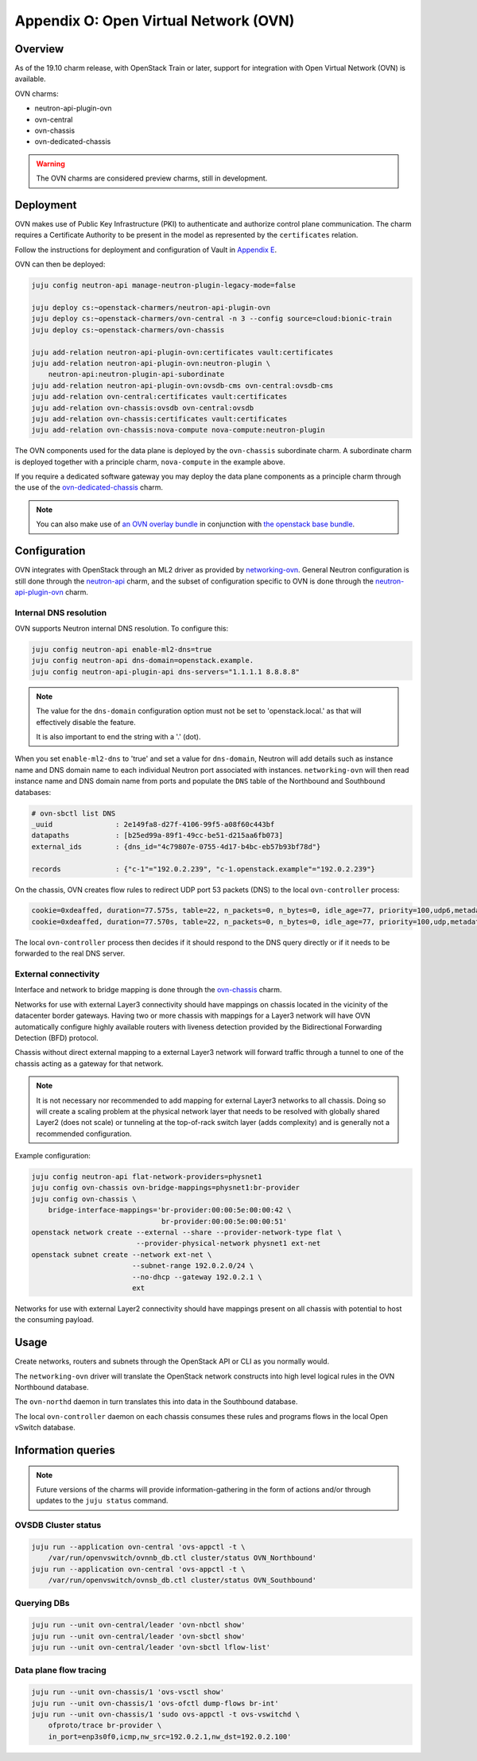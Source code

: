 Appendix O: Open Virtual Network (OVN)
======================================

Overview
++++++++

As of the 19.10 charm release, with OpenStack Train or later, support for
integration with Open Virtual Network (OVN) is available.

OVN charms:

* neutron-api-plugin-ovn

* ovn-central

* ovn-chassis

* ovn-dedicated-chassis

.. warning::

    The OVN charms are considered preview charms, still in development.

Deployment
++++++++++

OVN makes use of Public Key Infrastructure (PKI) to authenticate and authorize
control plane communication.  The charm requires a Certificate Authority to be
present in the model as represented by the ``certificates`` relation.

Follow the instructions for deployment and configuration of Vault in
`Appendix E <./app-certificate-management.html>`_.

OVN can then be deployed:

.. code::

    juju config neutron-api manage-neutron-plugin-legacy-mode=false

    juju deploy cs:~openstack-charmers/neutron-api-plugin-ovn
    juju deploy cs:~openstack-charmers/ovn-central -n 3 --config source=cloud:bionic-train
    juju deploy cs:~openstack-charmers/ovn-chassis

    juju add-relation neutron-api-plugin-ovn:certificates vault:certificates
    juju add-relation neutron-api-plugin-ovn:neutron-plugin \
        neutron-api:neutron-plugin-api-subordinate
    juju add-relation neutron-api-plugin-ovn:ovsdb-cms ovn-central:ovsdb-cms
    juju add-relation ovn-central:certificates vault:certificates
    juju add-relation ovn-chassis:ovsdb ovn-central:ovsdb
    juju add-relation ovn-chassis:certificates vault:certificates
    juju add-relation ovn-chassis:nova-compute nova-compute:neutron-plugin

The OVN components used for the data plane is deployed by the ``ovn-chassis``
subordinate charm.  A subordinate charm is deployed together with a principle
charm, ``nova-compute`` in the example above.

If you require a dedicated software gateway you may deploy the data plane
components as a principle charm through the use of the
`ovn-dedicated-chassis <https://jaas.ai/u/openstack-charmers/ovn-dedicated-chassis/>`_ charm.

.. note::

    You can also make use of `an OVN overlay bundle <https://raw.githubusercontent.com/openstack-charmers/openstack-bundles/master/development/overlays/openstack-base-ovn.yaml>`_ in conjunction with `the openstack base bundle <https://raw.githubusercontent.com/openstack-charmers/openstack-bundles/master/development/openstack-base-bionic-train/bundle.yaml>`_.

Configuration
+++++++++++++

OVN integrates with OpenStack through an ML2 driver as provided by
`networking-ovn <https://docs.openstack.org/networking-ovn/latest/>`_.  General
Neutron configuration is still done through the `neutron-api <https://jaas.ai/neutron-api/>`_
charm, and the subset of configuration specific to OVN is done through the
`neutron-api-plugin-ovn <https://jaas.ai/u/openstack-charmers/neutron-api-plugin-ovn/>`_ charm.

Internal DNS resolution
~~~~~~~~~~~~~~~~~~~~~~~

OVN supports Neutron internal DNS resolution.  To configure this:

.. code::

    juju config neutron-api enable-ml2-dns=true
    juju config neutron-api dns-domain=openstack.example.
    juju config neutron-api-plugin-api dns-servers="1.1.1.1 8.8.8.8"

.. note::

    The value for the ``dns-domain`` configuration option must
    not be set to 'openstack.local.' as that will effectively disable the
    feature.

    It is also important to end the string with a '.' (dot).

When you set ``enable-ml2-dns`` to 'true' and set a value for ``dns-domain``,
Neutron will add details such as instance name and DNS domain name to each
individual Neutron port associated with instances. ``networking-ovn`` will
then read instance name and DNS domain name from ports and populate the
``DNS`` table of the Northbound and Southbound databases:

.. code::

    # ovn-sbctl list DNS
    _uuid               : 2e149fa8-d27f-4106-99f5-a08f60c443bf
    datapaths           : [b25ed99a-89f1-49cc-be51-d215aa6fb073]
    external_ids        : {dns_id="4c79807e-0755-4d17-b4bc-eb57b93bf78d"}

    records             : {"c-1"="192.0.2.239", "c-1.openstack.example"="192.0.2.239"}

On the chassis, OVN creates flow rules to redirect UDP port 53 packets (DNS)
to the local ``ovn-controller`` process:

.. code::

    cookie=0xdeaffed, duration=77.575s, table=22, n_packets=0, n_bytes=0, idle_age=77, priority=100,udp6,metadata=0x2,tp_dst=53 actions=controller(userdata=00.00.00.06.00.00.00.00.00.01.de.10.00.00.00.64,pause),resubmit(,23)
    cookie=0xdeaffed, duration=77.570s, table=22, n_packets=0, n_bytes=0, idle_age=77, priority=100,udp,metadata=0x2,tp_dst=53 actions=controller(userdata=00.00.00.06.00.00.00.00.00.01.de.10.00.00.00.64,pause),resubmit(,23)

The local ``ovn-controller`` process then decides if it should respond to the
DNS query directly or if it needs to be forwarded to the real DNS server.

External connectivity
~~~~~~~~~~~~~~~~~~~~~

Interface and network to bridge mapping is done through the
`ovn-chassis <https://jaas.ai/u/openstack-charmers/ovn-chassis/>`_ charm.

Networks for use with external Layer3 connectivity should have mappings on
chassis located in the vicinity of the datacenter border gateways. Having two
or more chassis with mappings for a Layer3 network will have OVN automatically
configure highly available routers with liveness detection provided by the
Bidirectional Forwarding Detection (BFD) protocol.

Chassis without direct external mapping to a external Layer3 network will
forward traffic through a tunnel to one of the chassis acting as a gateway for
that network.

.. note::

    It is not necessary nor recommended to add mapping for external
    Layer3 networks to all chassis.  Doing so will create a scaling problem at
    the physical network layer that needs to be resolved with globally shared
    Layer2 (does not scale) or tunneling at the top-of-rack switch layer (adds
    complexity) and is generally not a recommended configuration.

Example configuration:

.. code:: bash

    juju config neutron-api flat-network-providers=physnet1
    juju config ovn-chassis ovn-bridge-mappings=physnet1:br-provider
    juju config ovn-chassis \
        bridge-interface-mappings='br-provider:00:00:5e:00:00:42 \
                                   br-provider:00:00:5e:00:00:51'
    openstack network create --external --share --provider-network-type flat \
                             --provider-physical-network physnet1 ext-net
    openstack subnet create --network ext-net \
                            --subnet-range 192.0.2.0/24 \
                            --no-dhcp --gateway 192.0.2.1 \
                            ext

Networks for use with external Layer2 connectivity should have mappings present
on all chassis with potential to host the consuming payload.

Usage
+++++

Create networks, routers and subnets through the OpenStack API or CLI as you
normally would.

The ``networking-ovn`` driver will translate the OpenStack network constructs
into high level logical rules in the OVN Northbound database.

The ``ovn-northd`` daemon in turn translates this into data in the Southbound
database.

The local ``ovn-controller`` daemon on each chassis consumes these rules and
programs flows in the local Open vSwitch database.

Information queries
+++++++++++++++++++

.. note::

    Future versions of the charms will provide information-gathering in the
    form of actions and/or through updates to the ``juju status`` command.

OVSDB Cluster status
~~~~~~~~~~~~~~~~~~~~

.. code::

    juju run --application ovn-central 'ovs-appctl -t \
        /var/run/openvswitch/ovnnb_db.ctl cluster/status OVN_Northbound'
    juju run --application ovn-central 'ovs-appctl -t \
        /var/run/openvswitch/ovnsb_db.ctl cluster/status OVN_Southbound'

Querying DBs
~~~~~~~~~~~~

.. code::

    juju run --unit ovn-central/leader 'ovn-nbctl show'
    juju run --unit ovn-central/leader 'ovn-sbctl show'
    juju run --unit ovn-central/leader 'ovn-sbctl lflow-list'

Data plane flow tracing
~~~~~~~~~~~~~~~~~~~~~~~

.. code::

    juju run --unit ovn-chassis/1 'ovs-vsctl show'
    juju run --unit ovn-chassis/1 'ovs-ofctl dump-flows br-int'
    juju run --unit ovn-chassis/1 'sudo ovs-appctl -t ovs-vswitchd \
        ofproto/trace br-provider \
        in_port=enp3s0f0,icmp,nw_src=192.0.2.1,nw_dst=192.0.2.100'
